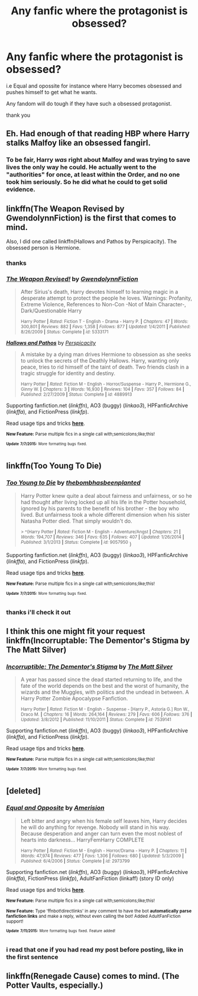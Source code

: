 #+TITLE: Any fanfic where the protagonist is obsessed?

* Any fanfic where the protagonist is obsessed?
:PROPERTIES:
:Author: Lrnli
:Score: 5
:DateUnix: 1436553464.0
:DateShort: 2015-Jul-10
:FlairText: Request
:END:
i.e Equal and opossite for instance where Harry becomes obsessed and pushes himself to get what he wants.

Any fandom will do tough if they have such a obsessed protagonist.

thank you


** Eh. Had enough of that reading HBP where Harry stalks Malfoy like an obsessed fangirl.
:PROPERTIES:
:Author: PsychoGeek
:Score: 5
:DateUnix: 1436578607.0
:DateShort: 2015-Jul-11
:END:

*** To be fair, Harry /was/ right about Malfoy and was trying to save lives the only way he could. He actually went to the "authorities" for once, at least within the Order, and no one took him seriously. So he did what he could to get solid evidence.
:PROPERTIES:
:Author: I_am_a_Horcrux_AMA
:Score: 2
:DateUnix: 1436675031.0
:DateShort: 2015-Jul-12
:END:


** linkffn(The Weapon Revised by GwendolynnFiction) is the first that comes to mind.

Also, I did one called linkffn(Hallows and Pathos by Perspicacity). The obsessed person is Hermione.
:PROPERTIES:
:Author: __Pers
:Score: 3
:DateUnix: 1436561814.0
:DateShort: 2015-Jul-11
:END:

*** thanks
:PROPERTIES:
:Author: Lrnli
:Score: 2
:DateUnix: 1436562781.0
:DateShort: 2015-Jul-11
:END:


*** [[https://www.fanfiction.net/s/5333171/1/The-Weapon-Revised][*/The Weapon Revised!/*]] by [[https://www.fanfiction.net/u/1885260/GwendolynnFiction][/GwendolynnFiction/]]

#+begin_quote
  After Sirius's death, Harry devotes himself to learning magic in a desperate attempt to protect the people he loves. Warnings: Profanity, Extreme Violence, References to Non-Con -Not of Main Character-, Dark/Questionable Harry

  ^{Harry Potter *|* /Rated:/ Fiction T - English - Drama - Harry P. *|* /Chapters:/ 47 *|* /Words:/ 300,801 *|* /Reviews:/ 882 *|* /Favs:/ 1,358 *|* /Follows:/ 877 *|* /Updated:/ 1/4/2011 *|* /Published:/ 8/26/2009 *|* /Status:/ Complete *|* /id:/ 5333171}
#+end_quote

[[https://www.fanfiction.net/s/4889913/1/Hallows-and-Pathos][*/Hallows and Pathos/*]] by [[https://www.fanfiction.net/u/1446455/Perspicacity][/Perspicacity/]]

#+begin_quote
  A mistake by a dying man drives Hermione to obsession as she seeks to unlock the secrets of the Deathly Hallows. Harry, wanting only peace, tries to rid himself of the taint of death. Two friends clash in a tragic struggle for identity and destiny.

  ^{Harry Potter *|* /Rated:/ Fiction M - English - Horror/Suspense - Harry P., Hermione G., Ginny W. *|* /Chapters:/ 3 *|* /Words:/ 16,930 *|* /Reviews:/ 104 *|* /Favs:/ 357 *|* /Follows:/ 84 *|* /Published:/ 2/27/2009 *|* /Status:/ Complete *|* /id:/ 4889913}
#+end_quote

Supporting fanfiction.net (/linkffn/), AO3 (buggy) (/linkao3/), HPFanficArchive (/linkffa/), and FictionPress (/linkfp/).

Read usage tips and tricks [[https://github.com/tusing/reddit-ffn-bot/blob/master/README.md][*here*]].

^{*New Feature:* Parse multiple fics in a single call with;semicolons;like;this!}

^{^{*Update*}} ^{^{*7/7/2015:*}} ^{^{More}} ^{^{formatting}} ^{^{bugs}} ^{^{fixed.}}
:PROPERTIES:
:Author: FanfictionBot
:Score: 1
:DateUnix: 1436561992.0
:DateShort: 2015-Jul-11
:END:


** linkffn(Too Young To Die)
:PROPERTIES:
:Author: Articanine
:Score: 2
:DateUnix: 1436556846.0
:DateShort: 2015-Jul-11
:END:

*** [[https://www.fanfiction.net/s/9057950/1/Too-Young-to-Die][*/Too Young to Die/*]] by [[https://www.fanfiction.net/u/4573056/thebombhasbeenplanted][/thebombhasbeenplanted/]]

#+begin_quote
  Harry Potter knew quite a deal about fairness and unfairness, or so he had thought after living locked up all his life in the Potter household, ignored by his parents to the benefit of his brother - the boy who lived. But unfairness took a whole different dimension when his sister Natasha Potter died. That simply wouldn't do.

  ^{> ^(Harry Potter *|* /Rated:/ Fiction M - English - Adventure/Angst *|* /Chapters:/ 21 *|* /Words:/ 194,707 *|* /Reviews:/ 346 *|* /Favs:/ 635 *|* /Follows:/ 407 *|* /Updated:/ 1/26/2014 *|* /Published:/ 3/1/2013 *|* /Status:/ Complete *|* /id:/ 9057950} )
#+end_quote

Supporting fanfiction.net (/linkffn/), AO3 (buggy) (/linkao3/), HPFanficArchive (/linkffa/), and FictionPress (/linkfp/).

Read usage tips and tricks [[https://github.com/tusing/reddit-ffn-bot/blob/master/README.md][*here*]].

^{*New Feature:* Parse multiple fics in a single call with;semicolons;like;this!}

^{^{*Update*}} ^{^{*7/7/2015:*}} ^{^{More}} ^{^{formatting}} ^{^{bugs}} ^{^{fixed.}}
:PROPERTIES:
:Author: FanfictionBot
:Score: 1
:DateUnix: 1436556869.0
:DateShort: 2015-Jul-11
:END:


*** thanks i'll check it out
:PROPERTIES:
:Author: Lrnli
:Score: 1
:DateUnix: 1436562764.0
:DateShort: 2015-Jul-11
:END:


** I think this one might fit your request linkffn(Incorruptable: The Dementor's Stigma by The Matt Silver)
:PROPERTIES:
:Author: ananas42
:Score: 1
:DateUnix: 1436579513.0
:DateShort: 2015-Jul-11
:END:

*** [[https://www.fanfiction.net/s/7539141/1/Incorruptible-The-Dementor-s-Stigma][*/Incorruptible: The Dementor's Stigma/*]] by [[https://www.fanfiction.net/u/1490083/The-Matt-Silver][/The Matt Silver/]]

#+begin_quote
  A year has passed since the dead started returning to life, and the fate of the world depends on the best and the worst of humanity, the wizards and the Muggles, with politics and the undead in between. A Harry Potter Zombie Apocalypse Fanfiction.

  ^{Harry Potter *|* /Rated:/ Fiction M - English - Suspense - [Harry P., Astoria G.] Ron W., Draco M. *|* /Chapters:/ 16 *|* /Words:/ 264,164 *|* /Reviews:/ 279 *|* /Favs:/ 606 *|* /Follows:/ 376 *|* /Updated:/ 3/8/2012 *|* /Published:/ 11/10/2011 *|* /Status:/ Complete *|* /id:/ 7539141}
#+end_quote

Supporting fanfiction.net (/linkffn/), AO3 (buggy) (/linkao3/), HPFanficArchive (/linkffa/), and FictionPress (/linkfp/).

Read usage tips and tricks [[https://github.com/tusing/reddit-ffn-bot/blob/master/README.md][*here*]].

^{*New Feature:* Parse multiple fics in a single call with;semicolons;like;this!}

^{^{*Update*}} ^{^{*7/7/2015:*}} ^{^{More}} ^{^{formatting}} ^{^{bugs}} ^{^{fixed.}}
:PROPERTIES:
:Author: FanfictionBot
:Score: 1
:DateUnix: 1436579558.0
:DateShort: 2015-Jul-11
:END:


** [deleted]
:PROPERTIES:
:Score: 1
:DateUnix: 1436584628.0
:DateShort: 2015-Jul-11
:END:

*** [[http://www.fanfiction.net/s/2973799/1/][*/Equal and Opposite/*]] by [[https://www.fanfiction.net/u/968386/Amerision][/Amerision/]]

#+begin_quote
  Left bitter and angry when his female self leaves him, Harry decides he will do anything for revenge. Nobody will stand in his way. Because desperation and anger can turn even the most noblest of hearts into darkness... HarryFemHarry COMPLETE

  ^{Harry Potter *|* /Rated:/ Fiction M - English - Horror/Drama - Harry P. *|* /Chapters:/ 11 *|* /Words:/ 47,974 *|* /Reviews:/ 477 *|* /Favs:/ 1,306 *|* /Follows:/ 680 *|* /Updated:/ 5/3/2009 *|* /Published:/ 6/4/2006 *|* /Status:/ Complete *|* /id:/ 2973799}
#+end_quote

Supporting fanfiction.net (/linkffn/), AO3 (buggy) (/linkao3/), HPFanficArchive (/linkffa/), FictionPress (/linkfp/), AdultFanFiction (linkaff) (story ID only)

Read usage tips and tricks [[https://github.com/tusing/reddit-ffn-bot/blob/master/README.md][*here*]].

^{*New Feature:* Parse multiple fics in a single call with;semicolons;like;this!}

^{*New Feature:* Type 'ffnbot!directlinks' in any comment to have the bot *automatically parse fanfiction links* and make a reply, without even calling the bot! Added AdultFanFiction support!}

^{^{*Update*}} ^{^{*7/11/2015:*}} ^{^{More}} ^{^{formatting}} ^{^{bugs}} ^{^{fixed.}} ^{^{Feature}} ^{^{added!}}
:PROPERTIES:
:Author: FanfictionBot
:Score: 1
:DateUnix: 1436584704.0
:DateShort: 2015-Jul-11
:END:


*** i read that one if you had read my post before posting, like in the first sentence
:PROPERTIES:
:Author: Lrnli
:Score: 1
:DateUnix: 1436616465.0
:DateShort: 2015-Jul-11
:END:


** linkffn(Renegade Cause) comes to mind. (The Potter Vaults, especially.)
:PROPERTIES:
:Score: 1
:DateUnix: 1436602608.0
:DateShort: 2015-Jul-11
:END:
